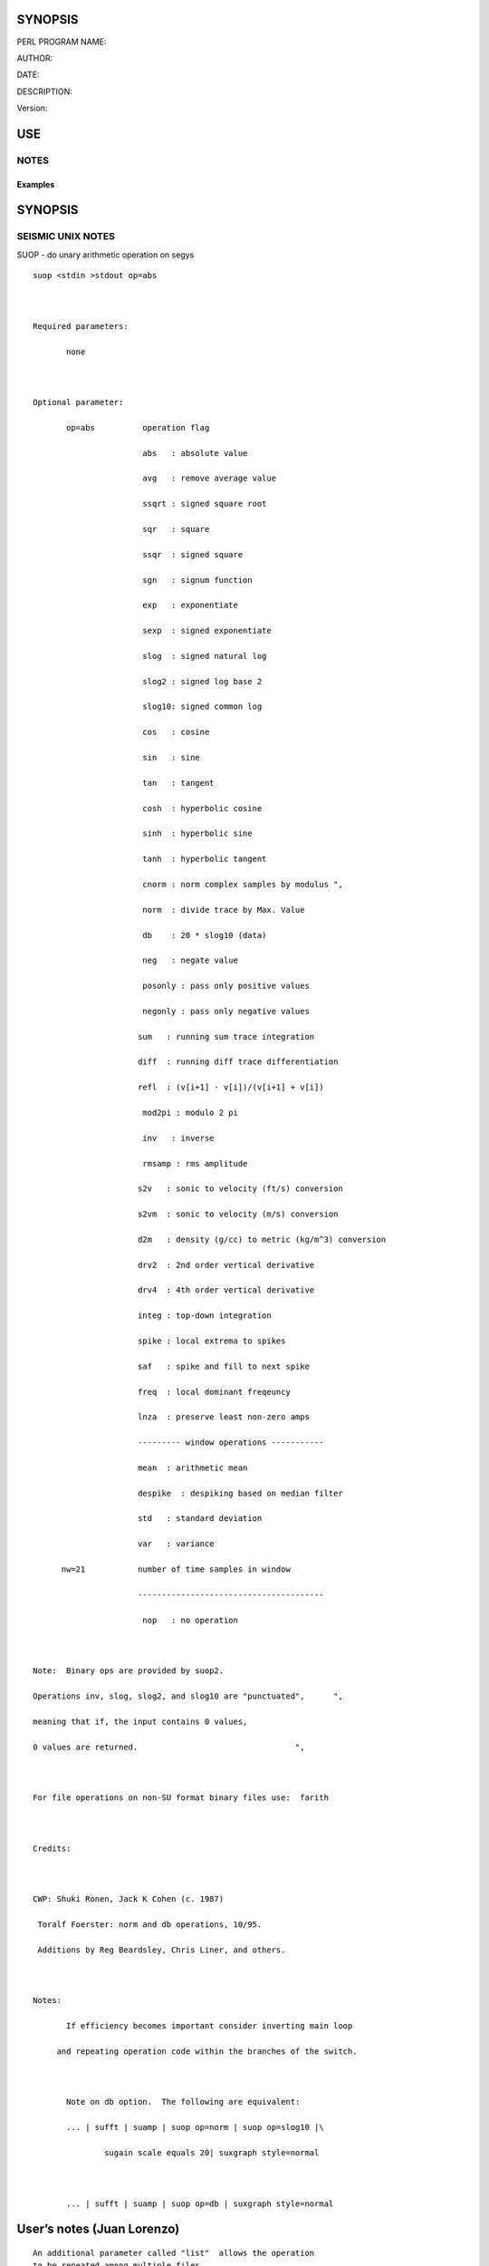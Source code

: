 SYNOPSIS
--------

PERL PROGRAM NAME:

AUTHOR:

DATE:

DESCRIPTION:

Version:

USE
---

NOTES
~~~~~

Examples
^^^^^^^^

.. _synopsis-1:

SYNOPSIS
--------

SEISMIC UNIX NOTES
~~~~~~~~~~~~~~~~~~

SUOP - do unary arithmetic operation on segys

::

   suop <stdin >stdout op=abs                                     



   Required parameters:                                           

          none                                                    



   Optional parameter:                                            

          op=abs          operation flag                          

                          abs   : absolute value                  

                          avg   : remove average value            

                          ssqrt : signed square root              

                          sqr   : square                          

                          ssqr  : signed square                   

                          sgn   : signum function                 

                          exp   : exponentiate                    

                          sexp  : signed exponentiate             

                          slog  : signed natural log              

                          slog2 : signed log base 2               

                          slog10: signed common log               

                          cos   : cosine                          

                          sin   : sine                            

                          tan   : tangent                         

                          cosh  : hyperbolic cosine               

                          sinh  : hyperbolic sine                 

                          tanh  : hyperbolic tangent              

                          cnorm : norm complex samples by modulus ", 

                          norm  : divide trace by Max. Value      

                          db    : 20 * slog10 (data)              

                          neg   : negate value                    

                          posonly : pass only positive values     

                          negonly : pass only negative values     

                         sum   : running sum trace integration   

                         diff  : running diff trace differentiation

                         refl  : (v[i+1] - v[i])/(v[i+1] + v[i]) 

                          mod2pi : modulo 2 pi                    

                          inv   : inverse                         

                          rmsamp : rms amplitude                  

                         s2v   : sonic to velocity (ft/s) conversion     

                         s2vm  : sonic to velocity (m/s) conversion     

                         d2m   : density (g/cc) to metric (kg/m^3) conversion 

                         drv2  : 2nd order vertical derivative 

                         drv4  : 4th order vertical derivative 

                         integ : top-down integration            

                         spike : local extrema to spikes         

                         saf   : spike and fill to next spike    

                         freq  : local dominant freqeuncy        

                         lnza  : preserve least non-zero amps    

                         --------- window operations ----------- 

                         mean  : arithmetic mean                 

                         despike  : despiking based on median filter

                         std   : standard deviation              

                         var   : variance                        

         nw=21           number of time samples in window        

                         --------------------------------------- 

                          nop   : no operation                    



   Note:  Binary ops are provided by suop2.                       

   Operations inv, slog, slog2, and slog10 are "punctuated",      ", 

   meaning that if, the input contains 0 values,                  

   0 values are returned.                                 ",      



   For file operations on non-SU format binary files use:  farith



   Credits:



   CWP: Shuki Ronen, Jack K Cohen (c. 1987)

    Toralf Foerster: norm and db operations, 10/95.

    Additions by Reg Beardsley, Chris Liner, and others.



   Notes:

          If efficiency becomes important consider inverting main loop

        and repeating operation code within the branches of the switch.



          Note on db option.  The following are equivalent:

          ... | sufft | suamp | suop op=norm | suop op=slog10 |\

                  sugain scale equals 20| suxgraph style=normal



          ... | sufft | suamp | suop op=db | suxgraph style=normal

User’s notes (Juan Lorenzo)
---------------------------

::

   An additional parameter called "list"  allows the operation
   to be repeated among multiple files.

   The names of the su files are in the list.

   The list is found in $DATA_SEISMIC_TXT.
   Output file names carry a suffix equal to the operation
   variable. For example,

      file1_neg.su

CHANGES and their DATES
-----------------------

Import packages
---------------

instantiation of packages
-------------------------

Encapsulated
------------

hash of private variables

sub Step
--------

collects switches and assembles bash instructions by adding the program
name

sub note
--------

collects switches and assembles bash instructions by adding the program
name

sub clear
---------

sub \_get_inbound
-----------------

sub \_set_inbound_list
----------------------

sub \_get_file_names
--------------------

sub list
--------

::

   list array

sub nw
------

sub op
------

sub get_max_index
-----------------

max index = number of input variables -1
